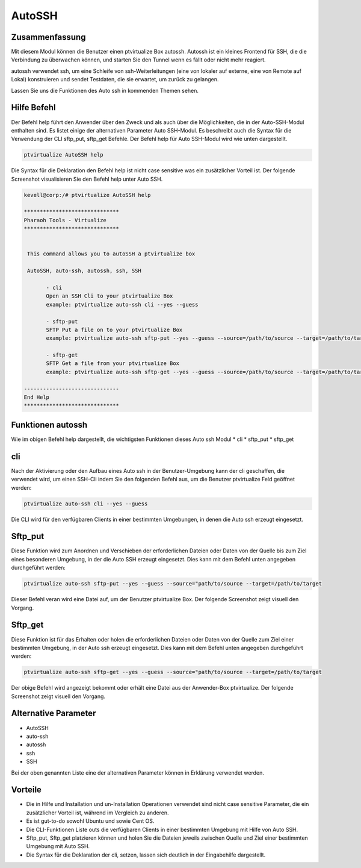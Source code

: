 ==========
AutoSSH
==========


Zusammenfassung
----------------

Mit diesem Modul können die Benutzer einen ptvirtualize Box autossh. Autossh ist ein kleines Frontend für SSH, die die Verbindung zu überwachen können, und starten Sie den Tunnel wenn es fällt oder nicht mehr reagiert.

autossh verwendet ssh, um eine Schleife von ssh-Weiterleitungen (eine von lokaler auf externe, eine von Remote auf Lokal) konstruieren und sendet Testdaten, die sie erwartet, um zurück zu gelangen.

Lassen Sie uns die Funktionen des Auto ssh in kommenden Themen sehen.


Hilfe Befehl
-------------------

Der Befehl help führt den Anwender über den Zweck und als auch über die Möglichkeiten, die in der Auto-SSH-Modul enthalten sind. Es listet einige der alternativen Parameter Auto SSH-Modul. Es beschreibt auch die Syntax für die Verwendung der CLI sftp_put, sftp_get Befehle. Der Befehl help für Auto SSH-Modul wird wie unten dargestellt.

.. code-block:: bash

	ptvirtualize AutoSSH help

Die Syntax für die Deklaration den Befehl help ist nicht case sensitive was ein zusätzlicher Vorteil ist. Der folgende Screenshot visualisieren Sie den Befehl help unter Auto SSH.

.. code-block:: bash


 kevell@corp:/# ptvirtualize AutoSSH help

 ******************************
 Pharaoh Tools - Virtualize
 ******************************


  This command allows you to autoSSH a ptvirtualize box

  AutoSSH, auto-ssh, autossh, ssh, SSH

        - cli
        Open an SSH Cli to your ptvirtualize Box
        example: ptvirtualize auto-ssh cli --yes --guess

        - sftp-put
        SFTP Put a file on to your ptvirtualize Box
        example: ptvirtualize auto-ssh sftp-put --yes --guess --source=/path/to/source --target=/path/to/target

        - sftp-get
        SFTP Get a file from your ptvirtualize Box
        example: ptvirtualize auto-ssh sftp-get --yes --guess --source=/path/to/source --target=/path/to/target

 ------------------------------
 End Help
 ******************************


Funktionen autossh
----------------------

Wie im obigen Befehl help dargestellt, die wichtigsten Funktionen dieses Auto ssh Modul
* cli
* sftp_put
* sftp_get

cli
------

Nach der Aktivierung oder den Aufbau eines Auto ssh in der Benutzer-Umgebung kann der cli geschaffen, die verwendet wird, um einen SSH-Cli indem Sie den folgenden Befehl aus, um die Benutzer ptvirtualize Feld geöffnet werden:

.. code-block:: bash

	ptvirtualize auto-ssh cli --yes --guess


Die CLI wird für den verfügbaren Clients in einer bestimmten Umgebungen, in denen die Auto ssh erzeugt eingesetzt.


Sftp_put
-----------

Diese Funktion wird zum Anordnen und Verschieben der erforderlichen Dateien oder Daten von der Quelle bis zum Ziel eines besonderen Umgebung, in der die Auto SSH erzeugt eingesetzt. Dies kann mit dem Befehl unten angegeben durchgeführt werden:

.. code-block:: bash

	ptvirtualize auto-ssh sftp-put --yes --guess --source="path/to/source --target=/path/to/target

Dieser Befehl veran wird eine Datei auf, um der Benutzer ptvirtualize Box. Der folgende Screenshot zeigt visuell den Vorgang.


Sftp_get
-----------

Diese Funktion ist für das Erhalten oder holen die erforderlichen Dateien oder Daten von der Quelle zum Ziel einer bestimmten Umgebung, in der Auto ssh erzeugt eingesetzt. Dies kann mit dem Befehl unten angegeben durchgeführt werden:


.. code-block:: bash

	ptvirtualize auto-ssh sftp-get --yes --guess --source="path/to/source --target=/path/to/target

Der obige Befehl wird angezeigt bekommt oder erhält eine Datei aus der Anwender-Box ptvirtualize. Der folgende Screenshot zeigt visuell den Vorgang.


Alternative Parameter
-----------------------------

* AutoSSH
* auto-ssh
* autossh
* ssh
* SSH

Bei der oben genannten Liste eine der alternativen Parameter können in Erklärung verwendet werden.


Vorteile
-----------

* Die in Hilfe und Installation und un-Installation Operationen verwendet sind nicht case sensitive Parameter, die ein zusätzlicher Vorteil ist,  während im Vergleich zu anderen.
* Es ist gut-to-do sowohl Ubuntu und sowie Cent OS.
* Die CLI-Funktionen Liste outs die verfügbaren Clients in einer bestimmten Umgebung mit Hilfe von Auto SSH.
* Sftp_put, Sftp_get platzieren können und holen Sie die Dateien jeweils zwischen Quelle und Ziel einer bestimmten Umgebung mit Auto SSH.
* Die Syntax für die Deklaration der cli, setzen, lassen sich deutlich in der Eingabehilfe dargestellt.
